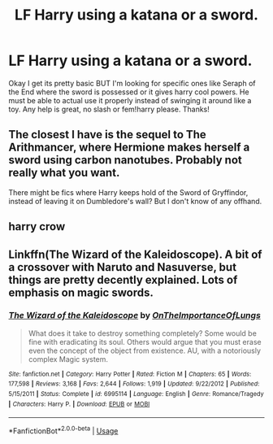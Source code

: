 #+TITLE: LF Harry using a katana or a sword.

* LF Harry using a katana or a sword.
:PROPERTIES:
:Author: Ranger_McAleer
:Score: 5
:DateUnix: 1566773733.0
:DateShort: 2019-Aug-26
:FlairText: Request
:END:
Okay I get its pretty basic BUT I'm looking for specific ones like Seraph of the End where the sword is possessed or it gives harry cool powers. He must be able to actual use it properly instead of swinging it around like a toy. Any help is great, no slash or fem!harry please. Thanks!


** The closest I have is the sequel to The Arithmancer, where Hermione makes herself a sword using carbon nanotubes. Probably not really what you want.

There might be fics where Harry keeps hold of the Sword of Gryffindor, instead of leaving it on Dumbledore's wall? But I don't know of any offhand.
:PROPERTIES:
:Author: thrawnca
:Score: 1
:DateUnix: 1566851454.0
:DateShort: 2019-Aug-27
:END:


** harry crow
:PROPERTIES:
:Author: premar16
:Score: 1
:DateUnix: 1566969358.0
:DateShort: 2019-Aug-28
:END:


** Linkffn(The Wizard of the Kaleidoscope). A bit of a crossover with Naruto and Nasuverse, but things are pretty decently explained. Lots of emphasis on magic swords.
:PROPERTIES:
:Author: wandererchronicles
:Score: 1
:DateUnix: 1566773936.0
:DateShort: 2019-Aug-26
:END:

*** [[https://www.fanfiction.net/s/6995114/1/][*/The Wizard of the Kaleidoscope/*]] by [[https://www.fanfiction.net/u/2476944/OnTheImportanceOfLungs][/OnTheImportanceOfLungs/]]

#+begin_quote
  What does it take to destroy something completely? Some would be fine with eradicating its soul. Others would argue that you must erase even the concept of the object from existence. AU, with a notoriously complex Magic system.
#+end_quote

^{/Site/:} ^{fanfiction.net} ^{*|*} ^{/Category/:} ^{Harry} ^{Potter} ^{*|*} ^{/Rated/:} ^{Fiction} ^{M} ^{*|*} ^{/Chapters/:} ^{65} ^{*|*} ^{/Words/:} ^{177,598} ^{*|*} ^{/Reviews/:} ^{3,168} ^{*|*} ^{/Favs/:} ^{2,644} ^{*|*} ^{/Follows/:} ^{1,919} ^{*|*} ^{/Updated/:} ^{9/22/2012} ^{*|*} ^{/Published/:} ^{5/15/2011} ^{*|*} ^{/Status/:} ^{Complete} ^{*|*} ^{/id/:} ^{6995114} ^{*|*} ^{/Language/:} ^{English} ^{*|*} ^{/Genre/:} ^{Romance/Tragedy} ^{*|*} ^{/Characters/:} ^{Harry} ^{P.} ^{*|*} ^{/Download/:} ^{[[http://www.ff2ebook.com/old/ffn-bot/index.php?id=6995114&source=ff&filetype=epub][EPUB]]} ^{or} ^{[[http://www.ff2ebook.com/old/ffn-bot/index.php?id=6995114&source=ff&filetype=mobi][MOBI]]}

--------------

*FanfictionBot*^{2.0.0-beta} | [[https://github.com/tusing/reddit-ffn-bot/wiki/Usage][Usage]]
:PROPERTIES:
:Author: FanfictionBot
:Score: 1
:DateUnix: 1566774009.0
:DateShort: 2019-Aug-26
:END:
